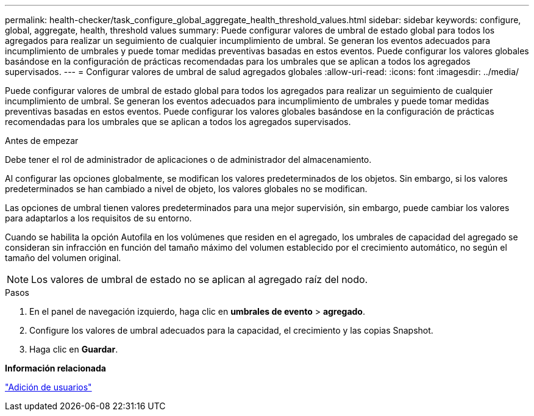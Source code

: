 ---
permalink: health-checker/task_configure_global_aggregate_health_threshold_values.html 
sidebar: sidebar 
keywords: configure, global, aggregate, health, threshold values 
summary: Puede configurar valores de umbral de estado global para todos los agregados para realizar un seguimiento de cualquier incumplimiento de umbral. Se generan los eventos adecuados para incumplimiento de umbrales y puede tomar medidas preventivas basadas en estos eventos. Puede configurar los valores globales basándose en la configuración de prácticas recomendadas para los umbrales que se aplican a todos los agregados supervisados. 
---
= Configurar valores de umbral de salud agregados globales
:allow-uri-read: 
:icons: font
:imagesdir: ../media/


[role="lead"]
Puede configurar valores de umbral de estado global para todos los agregados para realizar un seguimiento de cualquier incumplimiento de umbral. Se generan los eventos adecuados para incumplimiento de umbrales y puede tomar medidas preventivas basadas en estos eventos. Puede configurar los valores globales basándose en la configuración de prácticas recomendadas para los umbrales que se aplican a todos los agregados supervisados.

.Antes de empezar
Debe tener el rol de administrador de aplicaciones o de administrador del almacenamiento.

Al configurar las opciones globalmente, se modifican los valores predeterminados de los objetos. Sin embargo, si los valores predeterminados se han cambiado a nivel de objeto, los valores globales no se modifican.

Las opciones de umbral tienen valores predeterminados para una mejor supervisión, sin embargo, puede cambiar los valores para adaptarlos a los requisitos de su entorno.

Cuando se habilita la opción Autofila en los volúmenes que residen en el agregado, los umbrales de capacidad del agregado se consideran sin infracción en función del tamaño máximo del volumen establecido por el crecimiento automático, no según el tamaño del volumen original.

[NOTE]
====
Los valores de umbral de estado no se aplican al agregado raíz del nodo.

====
.Pasos
. En el panel de navegación izquierdo, haga clic en *umbrales de evento* > *agregado*.
. Configure los valores de umbral adecuados para la capacidad, el crecimiento y las copias Snapshot.
. Haga clic en *Guardar*.


*Información relacionada*

link:../config/task_add_users.html["Adición de usuarios"]
